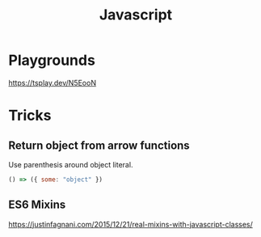 #+title: Javascript
* Playgrounds
https://tsplay.dev/N5EooN

* Tricks
** Return object from arrow functions
Use parenthesis around object literal.
#+begin_src js
  () => ({ some: "object" })
#+end_src
** ES6 Mixins
https://justinfagnani.com/2015/12/21/real-mixins-with-javascript-classes/


